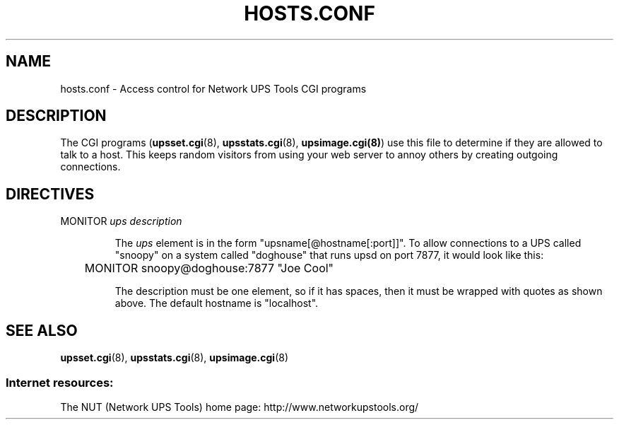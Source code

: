 .TH HOSTS.CONF 5 "Mon Jan 22 2007" "" "Network UPS Tools (NUT)"
.SH NAME
hosts.conf \- Access control for Network UPS Tools CGI programs

.SH DESCRIPTION

The CGI programs (\fBupsset.cgi\fR(8), \fBupsstats.cgi\fR(8),
\fBupsimage.cgi(8)\fR) use this file to determine if they are allowed to
talk to a host.  This keeps random visitors from using your web server
to annoy others by creating outgoing connections.

.SH DIRECTIVES

.IP "MONITOR \fIups\fR \fIdescription\fR"

The \fIups\fR element is in the form "upsname[@hostname[:port]]".
To allow connections to a UPS called "snoopy" on a system called
"doghouse" that runs upsd on port 7877, it would look like this:

	MONITOR snoopy@doghouse:7877 "Joe Cool"

The description must be one element, so if it has spaces, then it must
be wrapped with quotes as shown above.  The default hostname is
"localhost".

.SH SEE ALSO
\fBupsset.cgi\fR(8), \fBupsstats.cgi\fR(8), \fBupsimage.cgi\fR(8)

.SS Internet resources:
The NUT (Network UPS Tools) home page: http://www.networkupstools.org/
